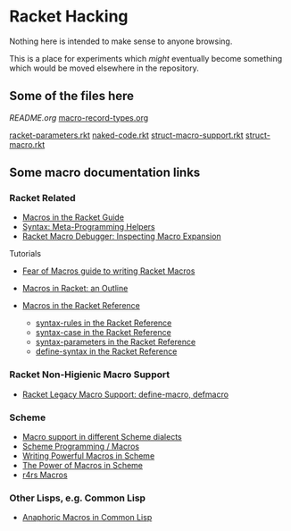 * Racket Hacking

Nothing here is intended to make sense to anyone browsing.

This is a place for experiments which /might/ eventually become something which
would be moved elsewhere in the repository.

** Some of the files here

[[file][README.org]]
[[file:macro-record-types.org][macro-record-types.org]]

[[file:racket-parameters.rkt][racket-parameters.rkt]]
[[file:naked-code.rkt][naked-code.rkt]]
[[file:struct-macro-support.rkt][struct-macro-support.rkt]]
[[file:struct-macro.rkt][struct-macro.rkt]]

** Some macro documentation links

*** Racket Related

- [[https://docs.racket-lang.org/guide/macros.html][Macros in the Racket Guide]]
- [[https://docs.racket-lang.org/syntax][Syntax: Meta-Programming Helpers]]
- [[https://docs.racket-lang.org/macro-debugger][Racket Macro Debugger: Inspecting Macro Expansion]]

Tutorials
- [[https://www.greghendershott.com/fear-of-macros][Fear of Macros guide to writing Racket Macros]]
- [[https://www.gavinmcg.com/2016/02/03/racket-macros.html][Macros in Racket: an Outline]]

- [[https://docs.racket-lang.org/reference/Macros.html][Macros in the Racket Reference]]
      - [[https://docs.racket-lang.org/reference/stx-patterns.html#%28form._%28%28lib._racket%2Fprivate%2Fstxcase-scheme..rkt%29._syntax-rules%29%29][syntax-rules in the Racket Reference]]
      - [[https://docs.racket-lang.org/reference/stx-patterns.html#%28form._%28%28lib._racket%2Fprivate%2Fstxcase-scheme..rkt%29._syntax-case%29%29][syntax-case in the Racket Reference]]
      - [[https://docs.racket-lang.org/reference/stxparam.html#%28form._%28%28lib._racket%2Fstxparam..rkt%29._define-syntax-parameter%29%29][syntax-parameters in the Racket Reference]]
      - [[https://docs.racket-lang.org/reference/define.html#%28form._%28%28lib._racket%2Fprivate%2Fbase..rkt%29._define-syntax%29%29][define-syntax in the Racket Reference]]

*** Racket Non-Higienic Macro Support

- [[https://docs.racket-lang.org/compatibility/defmacro.html#%28form._%28%28lib._compatibility%2Fdefmacro..rkt%29._define-macro%29%29][Racket Legacy Macro Support: define-macro, defmacro]]

*** Scheme

- [[https://docs.scheme.org/guide/macros/][Macro support in different Scheme dialects]]
- [[https://en.wikibooks.org/wiki/Scheme_Programming/Macros][Scheme Programming / Macros]]
- [[https://github.com/mnieper/scheme-macros][Writing Powerful Macros in Scheme]]
- [[https://piembsystech.com/exploring-the-power-of-macros-in-scheme-programming-language/][The Power of Macros in Scheme]]
- [[https://www.cs.cmu.edu/Groups/AI/html/r4rs/r4rs_12.html][r4rs Macros]]

*** Other Lisps, e.g. Common Lisp

- [[https://courses.cs.umbc.edu/331/resources/lisp/onLisp/14anaphoricMacros.pdf][Anaphoric Macros in Common Lisp]]
